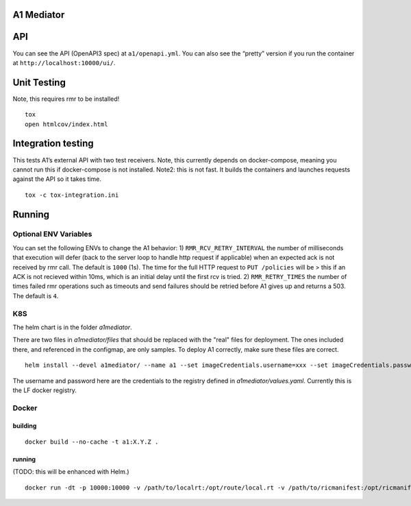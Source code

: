 .. ==================================================================================
..       Copyright (c) 2019 Nokia
..       Copyright (c) 2018-2019 AT&T Intellectual Property.
..
..   Licensed under the Apache License, Version 2.0 (the "License");
..   you may not use this file except in compliance with the License.
..   You may obtain a copy of the License at
..
..          http://www.apache.org/licenses/LICENSE-2.0
..
..   Unless required by applicable law or agreed to in writing, software
..   distributed under the License is distributed on an "AS IS" BASIS,
..   WITHOUT WARRANTIES OR CONDITIONS OF ANY KIND, either express or implied.
..   See the License for the specific language governing permissions and
..   limitations under the License.
.. ==================================================================================

A1 Mediator
===========

API
===

You can see the API (OpenAPI3 spec) at ``a1/openapi.yml``. You can also
see the “pretty” version if you run the container at
``http://localhost:10000/ui/``.

Unit Testing
============

Note, this requires rmr to be installed!

::

   tox
   open htmlcov/index.html

Integration testing
===================

This tests A1’s external API with two test receivers. Note, this
currently depends on docker-compose, meaning you cannot run this if
docker-compose is not installed. Note2: this is not fast. It builds the
containers and launches requests against the API so it takes time.

::

   tox -c tox-integration.ini

Running
=======

Optional ENV Variables
----------------------

You can set the following ENVs to change the A1 behavior: 1)
``RMR_RCV_RETRY_INTERVAL`` the number of milliseconds that execution
will defer (back to the server loop to handle http request if
applicable) when an expected ack is not received by rmr call. The
default is ``1000`` (1s). The time for the full HTTP request to
``PUT /policies`` will be > this if an ACK is not recieved within 10ms,
which is an initial delay until the first rcv is tried. 2)
``RMR_RETRY_TIMES`` the number of times failed rmr operations such as
timeouts and send failures should be retried before A1 gives up and
returns a 503. The default is ``4``.

K8S
---
The helm chart is in the folder `a1mediator`.

There are two files in `a1mediator/files` that should be replaced with the "real" files for deployment. The ones included there, and referenced in the configmap, are only samples. To deploy A1 correctly, make sure these files are correct.

::

    helm install --devel a1mediator/ --name a1 --set imageCredentials.username=xxx --set imageCredentials.password=xxx

The username and password here are the credentials to the registry defined in `a1mediator/values.yaml`. Currently this is the LF docker registry.

Docker
------

building
~~~~~~~~

::

   docker build --no-cache -t a1:X.Y.Z .

.. _running-1:

running
~~~~~~~

(TODO: this will be enhanced with Helm.)

::

   docker run -dt -p 10000:10000 -v /path/to/localrt:/opt/route/local.rt -v /path/to/ricmanifest:/opt/ricmanifest.json a1:X.Y.Z -v
